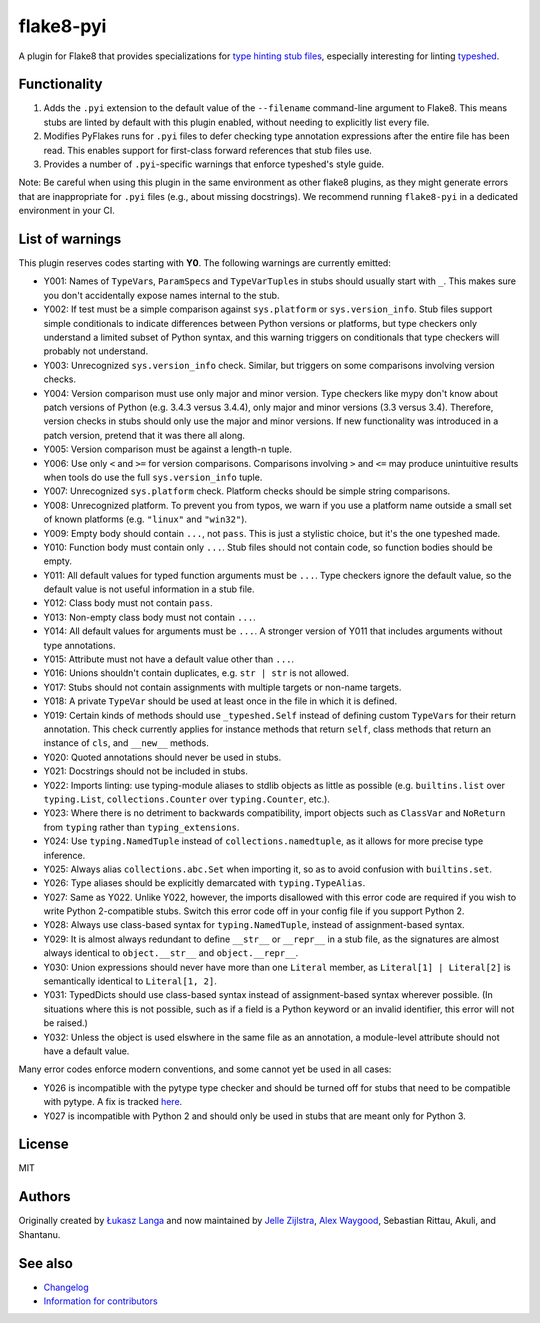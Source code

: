==========
flake8-pyi
==========

A plugin for Flake8 that provides specializations for
`type hinting stub files <https://www.python.org/dev/peps/pep-0484/#stub-files>`_,
especially interesting for linting
`typeshed <https://github.com/python/typeshed/>`_.


Functionality
-------------

1. Adds the ``.pyi`` extension to the default value of the ``--filename``
   command-line argument to Flake8.  This means stubs are linted by default with
   this plugin enabled, without needing to explicitly list every file.

2. Modifies PyFlakes runs for ``.pyi`` files to defer checking type annotation
   expressions after the entire file has been read.  This enables support for
   first-class forward references that stub files use.

3. Provides a number of ``.pyi``-specific warnings that enforce typeshed's
   style guide.

Note: Be careful when using this plugin in the same environment as other flake8
plugins, as they might generate errors that are inappropriate for
``.pyi`` files (e.g., about missing docstrings). We recommend running
``flake8-pyi`` in a dedicated environment in your CI.


List of warnings
----------------

This plugin reserves codes starting with **Y0**. The following warnings are
currently emitted:

* Y001: Names of ``TypeVar``\ s, ``ParamSpec``\ s and ``TypeVarTuple``\ s in stubs
  should usually start with ``_``. This makes sure you don't accidentally expose
  names internal to the stub.
* Y002: If test must be a simple comparison against ``sys.platform`` or
  ``sys.version_info``. Stub files support simple conditionals to indicate
  differences between Python versions or platforms, but type checkers only
  understand a limited subset of Python syntax, and this warning triggers on
  conditionals that type checkers will probably not understand.
* Y003: Unrecognized ``sys.version_info`` check. Similar, but triggers on some
  comparisons involving version checks.
* Y004: Version comparison must use only major and minor version. Type checkers
  like mypy don't know about patch versions of Python (e.g. 3.4.3 versus 3.4.4),
  only major and minor versions (3.3 versus 3.4). Therefore, version checks in
  stubs should only use the major and minor versions. If new functionality was
  introduced in a patch version, pretend that it was there all along.
* Y005: Version comparison must be against a length-n tuple.
* Y006: Use only ``<`` and ``>=`` for version comparisons. Comparisons involving
  ``>`` and ``<=`` may produce unintuitive results when tools do use the full
  ``sys.version_info`` tuple.
* Y007: Unrecognized ``sys.platform`` check. Platform checks should be simple
  string comparisons.
* Y008: Unrecognized platform. To prevent you from typos, we warn if you use a
  platform name outside a small set of known platforms (e.g. ``"linux"`` and
  ``"win32"``).
* Y009: Empty body should contain ``...``, not ``pass``. This is just a stylistic
  choice, but it's the one typeshed made.
* Y010: Function body must contain only ``...``. Stub files should not contain
  code, so function bodies should be empty.
* Y011: All default values for typed function arguments must be ``...``. Type
  checkers ignore the default value, so the default value is not useful
  information in a stub file.
* Y012: Class body must not contain ``pass``.
* Y013: Non-empty class body must not contain ``...``.
* Y014: All default values for arguments must be ``...``. A stronger version
  of Y011 that includes arguments without type annotations.
* Y015: Attribute must not have a default value other than ``...``.
* Y016: Unions shouldn't contain duplicates, e.g. ``str | str`` is not allowed.
* Y017: Stubs should not contain assignments with multiple targets or non-name
  targets.
* Y018: A private ``TypeVar`` should be used at least once in the file in which
  it is defined.
* Y019: Certain kinds of methods should use ``_typeshed.Self`` instead of
  defining custom ``TypeVar``\ s for their return annotation. This check currently
  applies for instance methods that return ``self``, class methods that return
  an instance of ``cls``, and ``__new__`` methods.
* Y020: Quoted annotations should never be used in stubs.
* Y021: Docstrings should not be included in stubs.
* Y022: Imports linting: use typing-module aliases to stdlib objects as little
  as possible (e.g. ``builtins.list`` over ``typing.List``,
  ``collections.Counter`` over ``typing.Counter``, etc.).
* Y023: Where there is no detriment to backwards compatibility, import objects
  such as ``ClassVar`` and ``NoReturn`` from ``typing`` rather than
  ``typing_extensions``.
* Y024: Use ``typing.NamedTuple`` instead of ``collections.namedtuple``, as it
  allows for more precise type inference.
* Y025: Always alias ``collections.abc.Set`` when importing it, so as to avoid
  confusion with ``builtins.set``.
* Y026: Type aliases should be explicitly demarcated with ``typing.TypeAlias``.
* Y027: Same as Y022. Unlike Y022, however, the imports disallowed with this
  error code are required if you wish to write Python 2-compatible stubs.
  Switch this error code off in your config file if you support Python 2.
* Y028: Always use class-based syntax for ``typing.NamedTuple``, instead of
  assignment-based syntax.
* Y029: It is almost always redundant to define ``__str__`` or ``__repr__`` in
  a stub file, as the signatures are almost always identical to
  ``object.__str__`` and ``object.__repr__``.
* Y030: Union expressions should never have more than one ``Literal`` member,
  as ``Literal[1] | Literal[2]`` is semantically identical to
  ``Literal[1, 2]``.
* Y031: TypedDicts should use class-based syntax instead of assignment-based
  syntax wherever possible. (In situations where this is not possible, such as
  if a field is a Python keyword or an invalid identifier, this error will not
  be raised.)
* Y032: Unless the object is used elswhere in the same file as an annotation,
  a module-level attribute should not have a default value.

Many error codes enforce modern conventions, and some cannot yet be used in
all cases:

* Y026 is incompatible with the pytype type checker and should be turned
  off for stubs that need to be compatible with pytype. A fix is tracked
  `here <https://github.com/google/pytype/issues/787>`_.
* Y027 is incompatible with Python 2 and should only be used in stubs
  that are meant only for Python 3.

License
-------

MIT


Authors
-------

Originally created by `Łukasz Langa <mailto:lukasz@langa.pl>`_ and
now maintained by
`Jelle Zijlstra <mailto:jelle.zijlstra@gmail.com>`_,
`Alex Waygood <mailto:alex.waygood@gmail.com>`_,
Sebastian Rittau, Akuli, and Shantanu.

See also
--------

* `Changelog <./CHANGELOG.rst>`_
* `Information for contributors <./CONTRIBUTING.rst>`_
